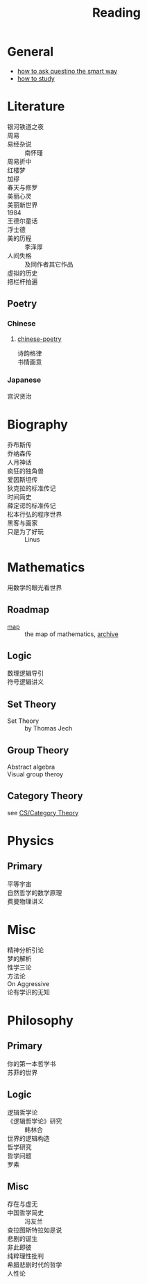 #+title: Reading
* General
  - [[https://github.com/ryanhanwu/How-To-Ask-Questions-The-Smart-Way][how to ask questino the smart way]]
  - [[https://cse.buffalo.edu/~rapaport/howtostudy.html][how to study]]
* Literature
  - 银河铁道之夜 ::
  - 周易 ::
  - 易经杂说 :: 南怀瑾
  - 周易折中 ::
  - 红楼梦 ::
  - 加缪 ::
  - 春天与修罗 ::
  - 美丽心灵 ::
  - 美丽新世界 ::
  - 1984 ::
  - 王德尔童话 ::
  - 浮士德 ::
  - 美的历程 :: 李泽厚
  - 人间失格 :: 及同作者其它作品
  - 虚拟的历史 ::
  - 把栏杆拍遍 ::

** Poetry
*** Chinese
**** [[https://github.com/chinese-poetry/chinese-poetry][chinese-poetry]]
     - 诗韵格律 ::
     - 书情画意 ::

*** Japanese
    - 宫沢贤治 ::

* Biography
  - 乔布斯传 ::
  - 乔纳森传 ::
  - 人月神话 ::
  - 疯狂的独角兽 ::
  - 爱因斯坦传 ::
  - 狄克拉的标准传记 ::
  - 时间简史 ::
  - 薛定谔的标准传记 ::
  - 松本行弘的程序世界 ::
  - 黑客与画家 ::
  - 只是为了好玩 :: Linus

* Mathematics
  - 用数学的眼光看世界 ::
** Roadmap
   - [[https://mathmap.quantamagazine.org/map/][map]] :: the map of mathematics, [[https://web.archive.org/web/20210127023729/https://mathmap.quantamagazine.org/map/][archive]]
** Logic
   - 数理逻辑导引 ::
   - 符号逻辑讲义 ::
** Set Theory
   - Set Theory :: by Thomas Jech
** Group Theory
   - Abstract algebra ::
   - Visual group theroy ::
** Category Theory
   see [[file:cs.org::#category_theroy][CS/Category Theory]]
* Physics
** Primary
   - 平等宇宙 ::
   - 自然哲学的数学原理 ::
   - 费曼物理讲义 ::
* Misc
  - 精神分析引论 ::
  - 梦的解析 ::
  - 性学三论 ::
  - 方法论 ::
  - On Aggressive ::
  - 论有学识的无知 ::
* Philosophy
** Primary
   - 你的第一本哲学书 ::
   - 苏菲的世界 ::

** Logic
   - 逻辑哲学论 ::
   - 《逻辑哲学论》研究 :: 韩林合
   - 世界的逻辑构造 ::
   - 哲学研究 ::
   - 哲学问题 ::
   - 罗素 ::

** Misc
   - 存在与虚无 ::
   - 中国哲学简史 :: 冯友兰
   - 查拉图斯特拉如是说 ::
   - 悲剧的诞生 ::
   - 非此即彼 ::
   - 纯粹理性批判 ::
   - 希腊悲剧时代的哲学 ::
   - 人性论 ::
